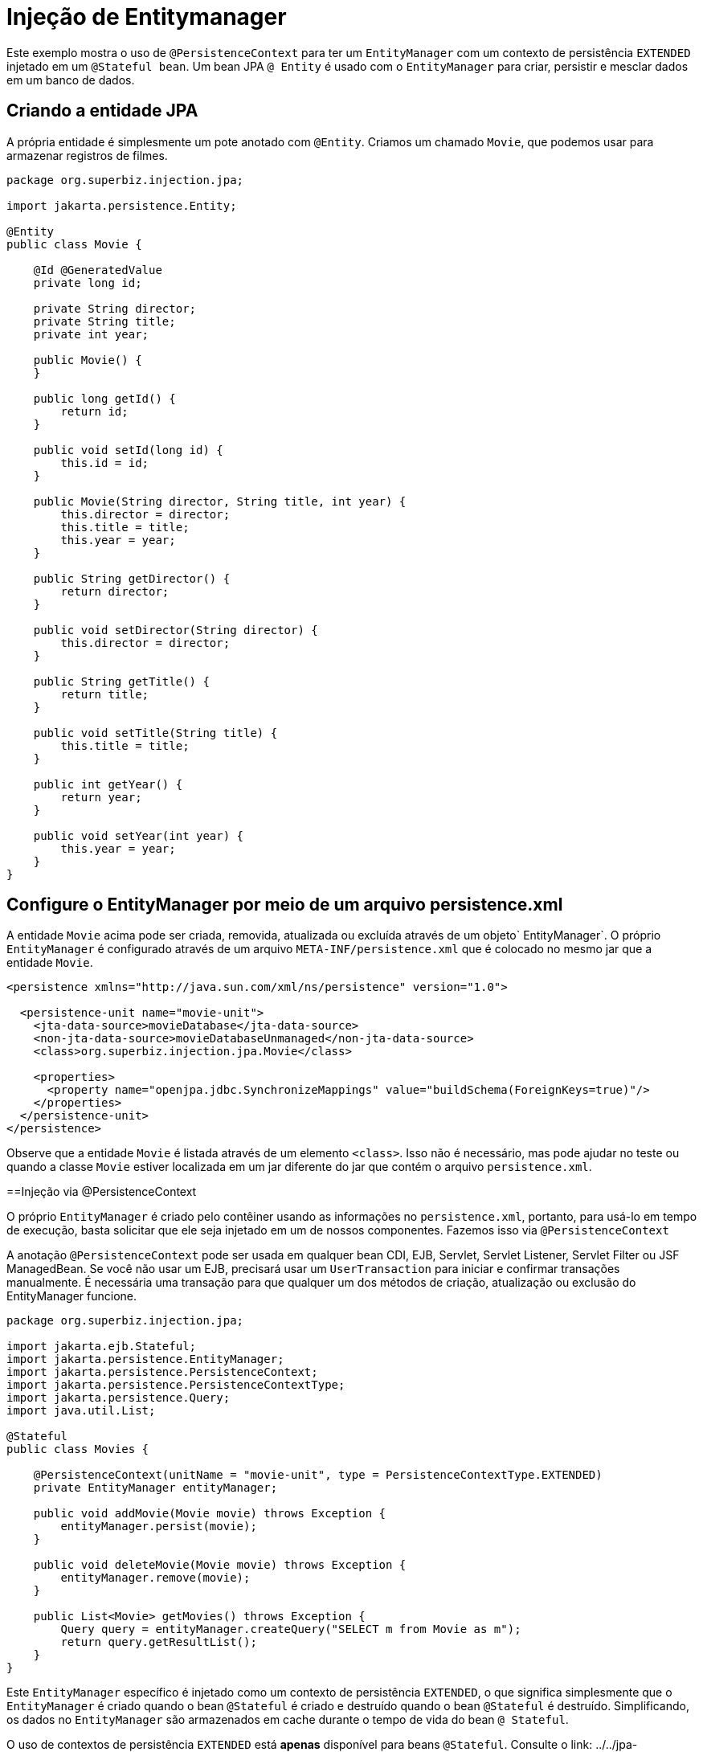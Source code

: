 = Injeção de Entitymanager
:index-group: JPA
:jbake-type: page
:jbake-status: published

Este exemplo mostra o uso de `@PersistenceContext` para ter um `EntityManager` com um contexto de persistência `EXTENDED` injetado em um `@Stateful bean`. Um bean JPA `@ Entity` é usado com o `EntityManager` para criar, persistir e mesclar dados em um banco de dados.

== Criando a entidade JPA

A própria entidade é simplesmente um pote anotado com `@Entity`. Criamos um chamado `Movie`, que podemos usar para armazenar registros de filmes.

[source,java,numbered]
----
package org.superbiz.injection.jpa;

import jakarta.persistence.Entity;

@Entity
public class Movie {

    @Id @GeneratedValue
    private long id;

    private String director;
    private String title;
    private int year;

    public Movie() {
    }

    public long getId() {
        return id;
    }

    public void setId(long id) {
        this.id = id;
    }

    public Movie(String director, String title, int year) {
        this.director = director;
        this.title = title;
        this.year = year;
    }

    public String getDirector() {
        return director;
    }

    public void setDirector(String director) {
        this.director = director;
    }

    public String getTitle() {
        return title;
    }

    public void setTitle(String title) {
        this.title = title;
    }

    public int getYear() {
        return year;
    }

    public void setYear(int year) {
        this.year = year;
    }
}
----

== Configure o EntityManager por meio de um arquivo persistence.xml

A entidade `Movie` acima pode ser criada, removida, atualizada ou excluída através de um objeto` EntityManager`.
O próprio `EntityManager` é configurado através de um arquivo `META-INF/persistence.xml` que é colocado no mesmo jar que a entidade `Movie`.

[source,xml,numbered]
----
<persistence xmlns="http://java.sun.com/xml/ns/persistence" version="1.0">

  <persistence-unit name="movie-unit">
    <jta-data-source>movieDatabase</jta-data-source>
    <non-jta-data-source>movieDatabaseUnmanaged</non-jta-data-source>
    <class>org.superbiz.injection.jpa.Movie</class>

    <properties>
      <property name="openjpa.jdbc.SynchronizeMappings" value="buildSchema(ForeignKeys=true)"/>
    </properties>
  </persistence-unit>
</persistence>
----

Observe que a entidade `Movie` é listada através de um elemento `<class>`. Isso não é necessário, mas pode ajudar no teste ou quando a classe `Movie` estiver localizada em um jar diferente do jar que contém o arquivo `persistence.xml`.

==Injeção via @PersistenceContext

O próprio `EntityManager` é criado pelo contêiner usando as informações no `persistence.xml`, portanto, para usá-lo em tempo de execução, basta solicitar que ele seja injetado em um de nossos componentes. Fazemos isso via `@PersistenceContext`

A anotação `@PersistenceContext` pode ser usada em qualquer bean CDI, EJB, Servlet, Servlet Listener, Servlet Filter ou JSF ManagedBean. Se você não usar um EJB, precisará usar um `UserTransaction` para iniciar e confirmar transações manualmente. É necessária uma transação para que qualquer um dos métodos de criação, atualização ou exclusão do EntityManager funcione.

[source,java,numbered]
----
package org.superbiz.injection.jpa;

import jakarta.ejb.Stateful;
import jakarta.persistence.EntityManager;
import jakarta.persistence.PersistenceContext;
import jakarta.persistence.PersistenceContextType;
import jakarta.persistence.Query;
import java.util.List;

@Stateful
public class Movies {

    @PersistenceContext(unitName = "movie-unit", type = PersistenceContextType.EXTENDED)
    private EntityManager entityManager;

    public void addMovie(Movie movie) throws Exception {
        entityManager.persist(movie);
    }

    public void deleteMovie(Movie movie) throws Exception {
        entityManager.remove(movie);
    }

    public List<Movie> getMovies() throws Exception {
        Query query = entityManager.createQuery("SELECT m from Movie as m");
        return query.getResultList();
    }
}
----

Este `EntityManager` específico é injetado como um contexto de persistência `EXTENDED`, o que significa simplesmente que o `EntityManager` é criado quando o bean `@Stateful` é criado e destruído quando o bean `@Stateful` é destruído. Simplificando, os dados no `EntityManager` são armazenados em cache durante o tempo de vida do bean `@ Stateful`.

O uso de contextos de persistência `EXTENDED` está *apenas* disponível para beans `@Stateful`. Consulte o link: ../../jpa-concepts.html [Conceitos da JPA] para obter uma explicação de alto nível sobre o que realmente é um "contexto de persistência" e como é significativo para a JPA.

== MoviesTest

Testar o JPA é bastante fácil, podemos simplesmente usar a API `EJBContainer` para criar um contêiner em nosso caso de teste.

[source,java,numbered]
----
package org.superbiz.injection.jpa;

import junit.framework.TestCase;

import jakarta.ejb.embeddable.EJBContainer;
import javax.naming.Context;
import java.util.List;
import java.util.Properties;

public class MoviesTest extends TestCase {

    public void test() throws Exception {

        final Properties p = new Properties();
        p.put("movieDatabase", "new://Resource?type=DataSource");
        p.put("movieDatabase.JdbcDriver", "org.hsqldb.jdbcDriver");
        p.put("movieDatabase.JdbcUrl", "jdbc:hsqldb:mem:moviedb");

        final Context context = EJBContainer.createEJBContainer(p).getContext();

        Movies movies = (Movies) context.lookup("java:global/injection-of-entitymanager/Movies");

        movies.addMovie(new Movie("Quentin Tarantino", "Reservoir Dogs", 1992));
        movies.addMovie(new Movie("Joel Coen", "Fargo", 1996));
        movies.addMovie(new Movie("Joel Coen", "The Big Lebowski", 1998));

        List<Movie> list = movies.getMovies();
        assertEquals("List.size()", 3, list.size());

        for (Movie movie : list) {
            movies.deleteMovie(movie);
        }

        assertEquals("Movies.getMovies()", 0, movies.getMovies().size());
    }
}
----

= Executando

Quando executamos nosso caso de teste, devemos ver uma saída semelhante à seguinte.

[source,console]
----
-------------------------------------------------------
 T E S T S
-------------------------------------------------------
Running org.superbiz.injection.jpa.MoviesTest
Apache OpenEJB 4.0.0-beta-1    build: 20111002-04:06
http://tomee.apache.org/
INFO - openejb.home = /Users/dblevins/examples/injection-of-entitymanager
INFO - openejb.base = /Users/dblevins/examples/injection-of-entitymanager
INFO - Using 'jakarta.ejb.embeddable.EJBContainer=true'
INFO - Configuring Service(id=Default Security Service, type=SecurityService, provider-id=Default Security Service)
INFO - Configuring Service(id=Default Transaction Manager, type=TransactionManager, provider-id=Default Transaction Manager)
INFO - Configuring Service(id=movieDatabase, type=Resource, provider-id=Default JDBC Database)
INFO - Found EjbModule in classpath: /Users/dblevins/examples/injection-of-entitymanager/target/classes
INFO - Beginning load: /Users/dblevins/examples/injection-of-entitymanager/target/classes
INFO - Configuring enterprise application: /Users/dblevins/examples/injection-of-entitymanager
INFO - Configuring Service(id=Default Stateful Container, type=Container, provider-id=Default Stateful Container)
INFO - Auto-creating a container for bean Movies: Container(type=STATEFUL, id=Default Stateful Container)
INFO - Configuring Service(id=Default Managed Container, type=Container, provider-id=Default Managed Container)
INFO - Auto-creating a container for bean org.superbiz.injection.jpa.MoviesTest: Container(type=MANAGED, id=Default Managed Container)
INFO - Configuring PersistenceUnit(name=movie-unit)
INFO - Auto-creating a Resource with id 'movieDatabaseNonJta' of type 'DataSource for 'movie-unit'.
INFO - Configuring Service(id=movieDatabaseNonJta, type=Resource, provider-id=movieDatabase)
INFO - Adjusting PersistenceUnit movie-unit <non-jta-data-source> to Resource ID 'movieDatabaseNonJta' from 'movieDatabaseUnmanaged'
INFO - Enterprise application "/Users/dblevins/examples/injection-of-entitymanager" loaded.
INFO - Assembling app: /Users/dblevins/examples/injection-of-entitymanager
INFO - PersistenceUnit(name=movie-unit, provider=org.apache.openjpa.persistence.PersistenceProviderImpl) - provider time 462ms
INFO - Jndi(name="java:global/injection-of-entitymanager/Movies!org.superbiz.injection.jpa.Movies")
INFO - Jndi(name="java:global/injection-of-entitymanager/Movies")
INFO - Jndi(name="java:global/EjbModule1461341140/org.superbiz.injection.jpa.MoviesTest!org.superbiz.injection.jpa.MoviesTest")
INFO - Jndi(name="java:global/EjbModule1461341140/org.superbiz.injection.jpa.MoviesTest")
INFO - Created Ejb(deployment-id=Movies, ejb-name=Movies, container=Default Stateful Container)
INFO - Created Ejb(deployment-id=org.superbiz.injection.jpa.MoviesTest, ejb-name=org.superbiz.injection.jpa.MoviesTest, container=Default Managed Container)
INFO - Started Ejb(deployment-id=Movies, ejb-name=Movies, container=Default Stateful Container)
INFO - Started Ejb(deployment-id=org.superbiz.injection.jpa.MoviesTest, ejb-name=org.superbiz.injection.jpa.MoviesTest, container=Default Managed Container)
INFO - Deployed Application(path=/Users/dblevins/examples/injection-of-entitymanager)
Tests run: 1, Failures: 0, Errors: 0, Skipped: 0, Time elapsed: 2.301 sec

Results :

Tests run: 1, Failures: 0, Errors: 0, Skipped: 0
----

= APIs Used
- link:../../../jakartaee-9.0/javadoc/jakarta/persistence/Entity.html[jakarta.persistence.Entity]
- link:../../../jakartaee-9.0/javadoc/jakarta/persistence/EntityManager.html[jakarta.persistence.EntityManager]
